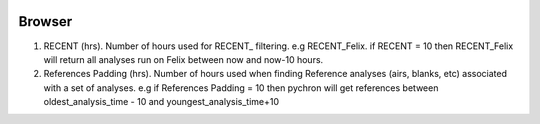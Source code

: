.. image:: /images/preferences/application_form_magnify.png

Browser
-------

1. RECENT (hrs). Number of hours used for RECENT\_ filtering. e.g RECENT_Felix.
   if RECENT = 10 then RECENT_Felix will return all analyses run on Felix between now and now-10 hours.
2. References Padding (hrs). Number of hours used when finding Reference analyses (airs, blanks, etc) associated
   with a set of analyses. e.g if References Padding = 10 then pychron will get references between
   oldest_analysis_time - 10 and youngest_analysis_time+10
